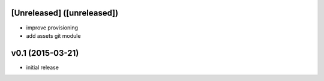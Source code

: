 [Unreleased] ([unreleased])
---------------------------
* improve provisioning
* add assets git module

v0.1 (2015-03-21)
-----------------
* initial release
